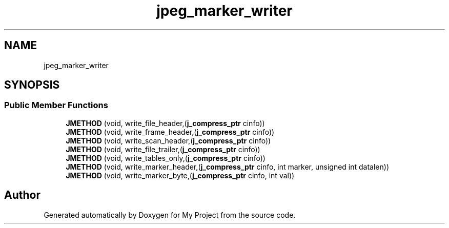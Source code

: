 .TH "jpeg_marker_writer" 3 "Wed Feb 1 2023" "Version Version 0.0" "My Project" \" -*- nroff -*-
.ad l
.nh
.SH NAME
jpeg_marker_writer
.SH SYNOPSIS
.br
.PP
.SS "Public Member Functions"

.in +1c
.ti -1c
.RI "\fBJMETHOD\fP (void, write_file_header,(\fBj_compress_ptr\fP cinfo))"
.br
.ti -1c
.RI "\fBJMETHOD\fP (void, write_frame_header,(\fBj_compress_ptr\fP cinfo))"
.br
.ti -1c
.RI "\fBJMETHOD\fP (void, write_scan_header,(\fBj_compress_ptr\fP cinfo))"
.br
.ti -1c
.RI "\fBJMETHOD\fP (void, write_file_trailer,(\fBj_compress_ptr\fP cinfo))"
.br
.ti -1c
.RI "\fBJMETHOD\fP (void, write_tables_only,(\fBj_compress_ptr\fP cinfo))"
.br
.ti -1c
.RI "\fBJMETHOD\fP (void, write_marker_header,(\fBj_compress_ptr\fP cinfo, int marker, unsigned int datalen))"
.br
.ti -1c
.RI "\fBJMETHOD\fP (void, write_marker_byte,(\fBj_compress_ptr\fP cinfo, int val))"
.br
.in -1c

.SH "Author"
.PP 
Generated automatically by Doxygen for My Project from the source code\&.
